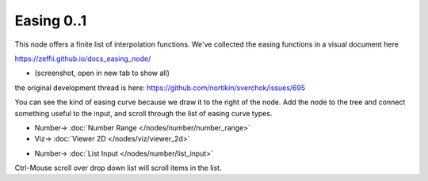 Easing 0..1
===========

.. image:: https://user-images.githubusercontent.com/14288520/189156964-e5eb2bf2-0de8-45a1-a99d-8ffee5d62acf.png
  :target: https://user-images.githubusercontent.com/14288520/189156964-e5eb2bf2-0de8-45a1-a99d-8ffee5d62acf.png

This node offers a finite list of interpolation functions. We've collected the easing functions in a visual document here

https://zeffii.github.io/docs_easing_node/

- (screenshot, open in new tab to show all)

|visual_easing|

the original development thread is here:
https://github.com/nortikin/sverchok/issues/695

You can see the kind of easing curve because we draw it to the right of the node.
Add the node to the tree and connect something useful to the input, and scroll through the list of easing curve types.

|visual_viewport|


.. |visual_easing| image:: https://user-images.githubusercontent.com/619340/82451459-51779580-9aae-11ea-9dce-9a4dc1236014.png
  :target: https://user-images.githubusercontent.com/619340/82451459-51779580-9aae-11ea-9dce-9a4dc1236014.png
.. |visual_viewport| image:: https://user-images.githubusercontent.com/619340/111627552-76808600-87ef-11eb-9929-f9295d766623.png
  :target: https://user-images.githubusercontent.com/619340/111627552-76808600-87ef-11eb-9929-f9295d766623.png

* Number-> :doc:`Number Range </nodes/number/number_range>`
* Viz-> :doc:`Viewer 2D </nodes/viz/viewer_2d>`

.. image:: https://user-images.githubusercontent.com/14288520/189158182-ba3c78dc-bf17-415c-874a-ec6c3590ab5a.gif
  :target: https://user-images.githubusercontent.com/14288520/189158182-ba3c78dc-bf17-415c-874a-ec6c3590ab5a.gif

* Number-> :doc:`List Input </nodes/number/list_input>`

Ctrl-Mouse scroll over drop down list will scroll items in the list.